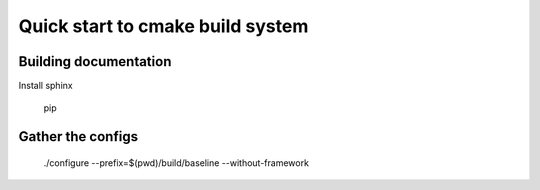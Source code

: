 Quick start to cmake build system
=================================

Building documentation
----------------------

Install sphinx

    pip 


Gather the configs
------------------

 ./configure --prefix=$(pwd)/build/baseline --without-framework
